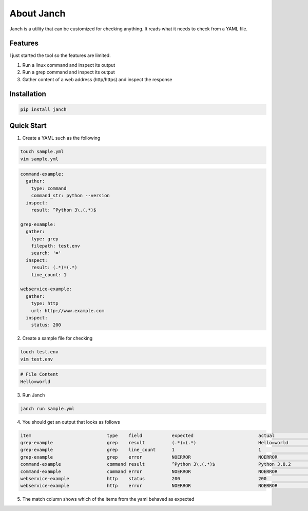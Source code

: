 About Janch
===========

Janch is a utility that can be customized for checking anything.
It reads what it needs to check from a YAML file.


Features
--------

I just started the tool so the features are limited.

1. Run a linux command and inspect its output
2. Run a grep command and inspect its output
3. Gather content of a web address (http/https) and inspect the response


Installation
------------

.. code-block:: bash

    pip install janch



Quick Start
-----------

1. Create a YAML such as the following

.. code-block:: bash

    touch sample.yml
    vim sample.yml

.. code-block:: yaml

    command-example:
      gather:
        type: command
        command_str: python --version
      inspect:
        result: ^Python 3\.(.*)$

    grep-example:
      gather:
        type: grep
        filepath: test.env
        search: '='
      inspect:
        result: (.*)=(.*)
        line_count: 1

    webservice-example:
      gather:
        type: http
        url: http://www.example.com
      inspect:
        status: 200





2. Create a sample file for checking

.. code-block:: bash

    touch test.env
    vim test.env

.. code-block::

    # File Content
    Hello=world


3. Run Janch

.. code-block:: bash

    janch run sample.yml

4. You should get an output that looks as follows

.. code-block:: text

    item                            type    field           expected                        actual                          match error
    grep-example                    grep    result          (.*)=(.*)                       Hello=world                     True  False
    grep-example                    grep    line_count      1                               1                               True  False
    grep-example                    grep    error           NOERROR                         NOERROR                         True  False
    command-example                 command result          ^Python 3\.(.*)$                Python 3.8.2                    True  False
    command-example                 command error           NOERROR                         NOERROR                         True  False
    webservice-example              http    status          200                             200                             True  False
    webservice-example              http    error           NOERROR                         NOERROR                         True  False


5. The match column shows which of the items from the yaml behaved as expected






